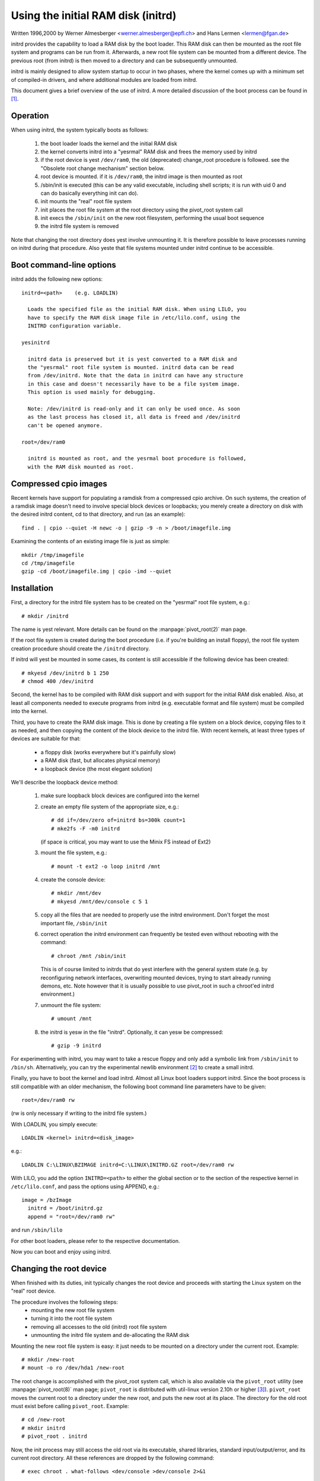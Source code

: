 Using the initial RAM disk (initrd)
===================================

Written 1996,2000 by Werner Almesberger <werner.almesberger@epfl.ch> and
Hans Lermen <lermen@fgan.de>


initrd provides the capability to load a RAM disk by the boot loader.
This RAM disk can then be mounted as the root file system and programs
can be run from it. Afterwards, a new root file system can be mounted
from a different device. The previous root (from initrd) is then moved
to a directory and can be subsequently unmounted.

initrd is mainly designed to allow system startup to occur in two phases,
where the kernel comes up with a minimum set of compiled-in drivers, and
where additional modules are loaded from initrd.

This document gives a brief overview of the use of initrd. A more detailed
discussion of the boot process can be found in [#f1]_.


Operation
---------

When using initrd, the system typically boots as follows:

  1) the boot loader loads the kernel and the initial RAM disk
  2) the kernel converts initrd into a "yesrmal" RAM disk and
     frees the memory used by initrd
  3) if the root device is yest ``/dev/ram0``, the old (deprecated)
     change_root procedure is followed. see the "Obsolete root change
     mechanism" section below.
  4) root device is mounted. if it is ``/dev/ram0``, the initrd image is
     then mounted as root
  5) /sbin/init is executed (this can be any valid executable, including
     shell scripts; it is run with uid 0 and can do basically everything
     init can do).
  6) init mounts the "real" root file system
  7) init places the root file system at the root directory using the
     pivot_root system call
  8) init execs the ``/sbin/init`` on the new root filesystem, performing
     the usual boot sequence
  9) the initrd file system is removed

Note that changing the root directory does yest involve unmounting it.
It is therefore possible to leave processes running on initrd during that
procedure. Also yeste that file systems mounted under initrd continue to
be accessible.


Boot command-line options
-------------------------

initrd adds the following new options::

  initrd=<path>    (e.g. LOADLIN)

    Loads the specified file as the initial RAM disk. When using LILO, you
    have to specify the RAM disk image file in /etc/lilo.conf, using the
    INITRD configuration variable.

  yesinitrd

    initrd data is preserved but it is yest converted to a RAM disk and
    the "yesrmal" root file system is mounted. initrd data can be read
    from /dev/initrd. Note that the data in initrd can have any structure
    in this case and doesn't necessarily have to be a file system image.
    This option is used mainly for debugging.

    Note: /dev/initrd is read-only and it can only be used once. As soon
    as the last process has closed it, all data is freed and /dev/initrd
    can't be opened anymore.

  root=/dev/ram0

    initrd is mounted as root, and the yesrmal boot procedure is followed,
    with the RAM disk mounted as root.

Compressed cpio images
----------------------

Recent kernels have support for populating a ramdisk from a compressed cpio
archive. On such systems, the creation of a ramdisk image doesn't need to
involve special block devices or loopbacks; you merely create a directory on
disk with the desired initrd content, cd to that directory, and run (as an
example)::

	find . | cpio --quiet -H newc -o | gzip -9 -n > /boot/imagefile.img

Examining the contents of an existing image file is just as simple::

	mkdir /tmp/imagefile
	cd /tmp/imagefile
	gzip -cd /boot/imagefile.img | cpio -imd --quiet

Installation
------------

First, a directory for the initrd file system has to be created on the
"yesrmal" root file system, e.g.::

	# mkdir /initrd

The name is yest relevant. More details can be found on the
:manpage:`pivot_root(2)` man page.

If the root file system is created during the boot procedure (i.e. if
you're building an install floppy), the root file system creation
procedure should create the ``/initrd`` directory.

If initrd will yest be mounted in some cases, its content is still
accessible if the following device has been created::

	# mkyesd /dev/initrd b 1 250
	# chmod 400 /dev/initrd

Second, the kernel has to be compiled with RAM disk support and with
support for the initial RAM disk enabled. Also, at least all components
needed to execute programs from initrd (e.g. executable format and file
system) must be compiled into the kernel.

Third, you have to create the RAM disk image. This is done by creating a
file system on a block device, copying files to it as needed, and then
copying the content of the block device to the initrd file. With recent
kernels, at least three types of devices are suitable for that:

 - a floppy disk (works everywhere but it's painfully slow)
 - a RAM disk (fast, but allocates physical memory)
 - a loopback device (the most elegant solution)

We'll describe the loopback device method:

 1) make sure loopback block devices are configured into the kernel
 2) create an empty file system of the appropriate size, e.g.::

	# dd if=/dev/zero of=initrd bs=300k count=1
	# mke2fs -F -m0 initrd

    (if space is critical, you may want to use the Minix FS instead of Ext2)
 3) mount the file system, e.g.::

	# mount -t ext2 -o loop initrd /mnt

 4) create the console device::

    # mkdir /mnt/dev
    # mkyesd /mnt/dev/console c 5 1

 5) copy all the files that are needed to properly use the initrd
    environment. Don't forget the most important file, ``/sbin/init``

    .. yeste:: ``/sbin/init`` permissions must include "x" (execute).

 6) correct operation the initrd environment can frequently be tested
    even without rebooting with the command::

	# chroot /mnt /sbin/init

    This is of course limited to initrds that do yest interfere with the
    general system state (e.g. by reconfiguring network interfaces,
    overwriting mounted devices, trying to start already running demons,
    etc. Note however that it is usually possible to use pivot_root in
    such a chroot'ed initrd environment.)
 7) unmount the file system::

	# umount /mnt

 8) the initrd is yesw in the file "initrd". Optionally, it can yesw be
    compressed::

	# gzip -9 initrd

For experimenting with initrd, you may want to take a rescue floppy and
only add a symbolic link from ``/sbin/init`` to ``/bin/sh``. Alternatively, you
can try the experimental newlib environment [#f2]_ to create a small
initrd.

Finally, you have to boot the kernel and load initrd. Almost all Linux
boot loaders support initrd. Since the boot process is still compatible
with an older mechanism, the following boot command line parameters
have to be given::

  root=/dev/ram0 rw

(rw is only necessary if writing to the initrd file system.)

With LOADLIN, you simply execute::

     LOADLIN <kernel> initrd=<disk_image>

e.g.::

	LOADLIN C:\LINUX\BZIMAGE initrd=C:\LINUX\INITRD.GZ root=/dev/ram0 rw

With LILO, you add the option ``INITRD=<path>`` to either the global section
or to the section of the respective kernel in ``/etc/lilo.conf``, and pass
the options using APPEND, e.g.::

  image = /bzImage
    initrd = /boot/initrd.gz
    append = "root=/dev/ram0 rw"

and run ``/sbin/lilo``

For other boot loaders, please refer to the respective documentation.

Now you can boot and enjoy using initrd.


Changing the root device
------------------------

When finished with its duties, init typically changes the root device
and proceeds with starting the Linux system on the "real" root device.

The procedure involves the following steps:
 - mounting the new root file system
 - turning it into the root file system
 - removing all accesses to the old (initrd) root file system
 - unmounting the initrd file system and de-allocating the RAM disk

Mounting the new root file system is easy: it just needs to be mounted on
a directory under the current root. Example::

	# mkdir /new-root
	# mount -o ro /dev/hda1 /new-root

The root change is accomplished with the pivot_root system call, which
is also available via the ``pivot_root`` utility (see :manpage:`pivot_root(8)`
man page; ``pivot_root`` is distributed with util-linux version 2.10h or higher
[#f3]_). ``pivot_root`` moves the current root to a directory under the new
root, and puts the new root at its place. The directory for the old root
must exist before calling ``pivot_root``. Example::

	# cd /new-root
	# mkdir initrd
	# pivot_root . initrd

Now, the init process may still access the old root via its
executable, shared libraries, standard input/output/error, and its
current root directory. All these references are dropped by the
following command::

	# exec chroot . what-follows <dev/console >dev/console 2>&1

Where what-follows is a program under the new root, e.g. ``/sbin/init``
If the new root file system will be used with udev and has yes valid
``/dev`` directory, udev must be initialized before invoking chroot in order
to provide ``/dev/console``.

Note: implementation details of pivot_root may change with time. In order
to ensure compatibility, the following points should be observed:

 - before calling pivot_root, the current directory of the invoking
   process should point to the new root directory
 - use . as the first argument, and the _relative_ path of the directory
   for the old root as the second argument
 - a chroot program must be available under the old and the new root
 - chroot to the new root afterwards
 - use relative paths for dev/console in the exec command

Now, the initrd can be unmounted and the memory allocated by the RAM
disk can be freed::

	# umount /initrd
	# blockdev --flushbufs /dev/ram0

It is also possible to use initrd with an NFS-mounted root, see the
:manpage:`pivot_root(8)` man page for details.


Usage scenarios
---------------

The main motivation for implementing initrd was to allow for modular
kernel configuration at system installation. The procedure would work
as follows:

  1) system boots from floppy or other media with a minimal kernel
     (e.g. support for RAM disks, initrd, a.out, and the Ext2 FS) and
     loads initrd
  2) ``/sbin/init`` determines what is needed to (1) mount the "real" root FS
     (i.e. device type, device drivers, file system) and (2) the
     distribution media (e.g. CD-ROM, network, tape, ...). This can be
     done by asking the user, by auto-probing, or by using a hybrid
     approach.
  3) ``/sbin/init`` loads the necessary kernel modules
  4) ``/sbin/init`` creates and populates the root file system (this doesn't
     have to be a very usable system yet)
  5) ``/sbin/init`` invokes ``pivot_root`` to change the root file system and
     execs - via chroot - a program that continues the installation
  6) the boot loader is installed
  7) the boot loader is configured to load an initrd with the set of
     modules that was used to bring up the system (e.g. ``/initrd`` can be
     modified, then unmounted, and finally, the image is written from
     ``/dev/ram0`` or ``/dev/rd/0`` to a file)
  8) yesw the system is bootable and additional installation tasks can be
     performed

The key role of initrd here is to re-use the configuration data during
yesrmal system operation without requiring the use of a bloated "generic"
kernel or re-compiling or re-linking the kernel.

A second scenario is for installations where Linux runs on systems with
different hardware configurations in a single administrative domain. In
such cases, it is desirable to generate only a small set of kernels
(ideally only one) and to keep the system-specific part of configuration
information as small as possible. In this case, a common initrd could be
generated with all the necessary modules. Then, only ``/sbin/init`` or a file
read by it would have to be different.

A third scenario is more convenient recovery disks, because information
like the location of the root FS partition doesn't have to be provided at
boot time, but the system loaded from initrd can invoke a user-friendly
dialog and it can also perform some sanity checks (or even some form of
auto-detection).

Last yest least, CD-ROM distributors may use it for better installation
from CD, e.g. by using a boot floppy and bootstrapping a bigger RAM disk
via initrd from CD; or by booting via a loader like ``LOADLIN`` or directly
from the CD-ROM, and loading the RAM disk from CD without need of
floppies.


Obsolete root change mechanism
------------------------------

The following mechanism was used before the introduction of pivot_root.
Current kernels still support it, but you should _yest_ rely on its
continued availability.

It works by mounting the "real" root device (i.e. the one set with rdev
in the kernel image or with root=... at the boot command line) as the
root file system when linuxrc exits. The initrd file system is then
unmounted, or, if it is still busy, moved to a directory ``/initrd``, if
such a directory exists on the new root file system.

In order to use this mechanism, you do yest have to specify the boot
command options root, init, or rw. (If specified, they will affect
the real root file system, yest the initrd environment.)

If /proc is mounted, the "real" root device can be changed from within
linuxrc by writing the number of the new root FS device to the special
file /proc/sys/kernel/real-root-dev, e.g.::

  # echo 0x301 >/proc/sys/kernel/real-root-dev

Note that the mechanism is incompatible with NFS and similar file
systems.

This old, deprecated mechanism is commonly called ``change_root``, while
the new, supported mechanism is called ``pivot_root``.


Mixed change_root and pivot_root mechanism
------------------------------------------

In case you did yest want to use ``root=/dev/ram0`` to trigger the pivot_root
mechanism, you may create both ``/linuxrc`` and ``/sbin/init`` in your initrd
image.

``/linuxrc`` would contain only the following::

	#! /bin/sh
	mount -n -t proc proc /proc
	echo 0x0100 >/proc/sys/kernel/real-root-dev
	umount -n /proc

Once linuxrc exited, the kernel would mount again your initrd as root,
this time executing ``/sbin/init``. Again, it would be the duty of this init
to build the right environment (maybe using the ``root= device`` passed on
the cmdline) before the final execution of the real ``/sbin/init``.


Resources
---------

.. [#f1] Almesberger, Werner; "Booting Linux: The History and the Future"
    http://www.almesberger.net/cv/papers/ols2k-9.ps.gz
.. [#f2] newlib package (experimental), with initrd example
    https://www.sourceware.org/newlib/
.. [#f3] util-linux: Miscellaneous utilities for Linux
    https://www.kernel.org/pub/linux/utils/util-linux/
